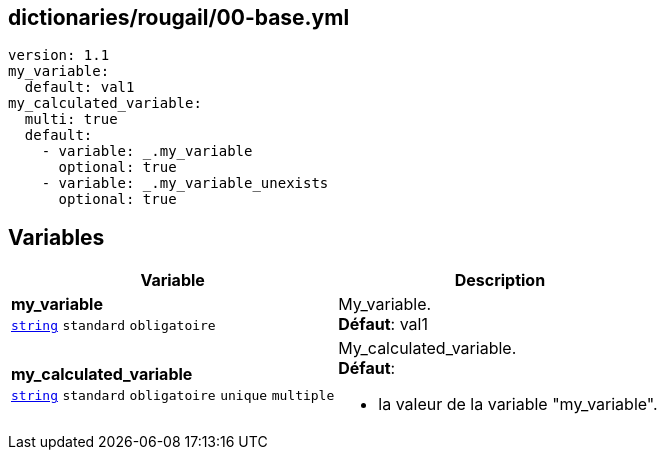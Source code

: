 == dictionaries/rougail/00-base.yml

[,yaml]
----
version: 1.1
my_variable:
  default: val1
my_calculated_variable:
  multi: true
  default:
    - variable: _.my_variable
      optional: true
    - variable: _.my_variable_unexists
      optional: true
----
== Variables

[cols="130a,130a",options="header"]
|====
| Variable                                                                                                                         | Description                                                                                                                      
| 
**my_variable** +
`https://rougail.readthedocs.io/en/latest/variable.html#variables-types[string]` `standard` `obligatoire`                                                                                                                                  | 
My_variable. +
**Défaut**: val1                                                                                                                                  
| 
**my_calculated_variable** +
`https://rougail.readthedocs.io/en/latest/variable.html#variables-types[string]` `standard` `obligatoire` `unique` `multiple`                                                                                                                                  | 
My_calculated_variable. +
**Défaut**: 

* la valeur de la variable "my_variable".                                                                                                                                  
|====


